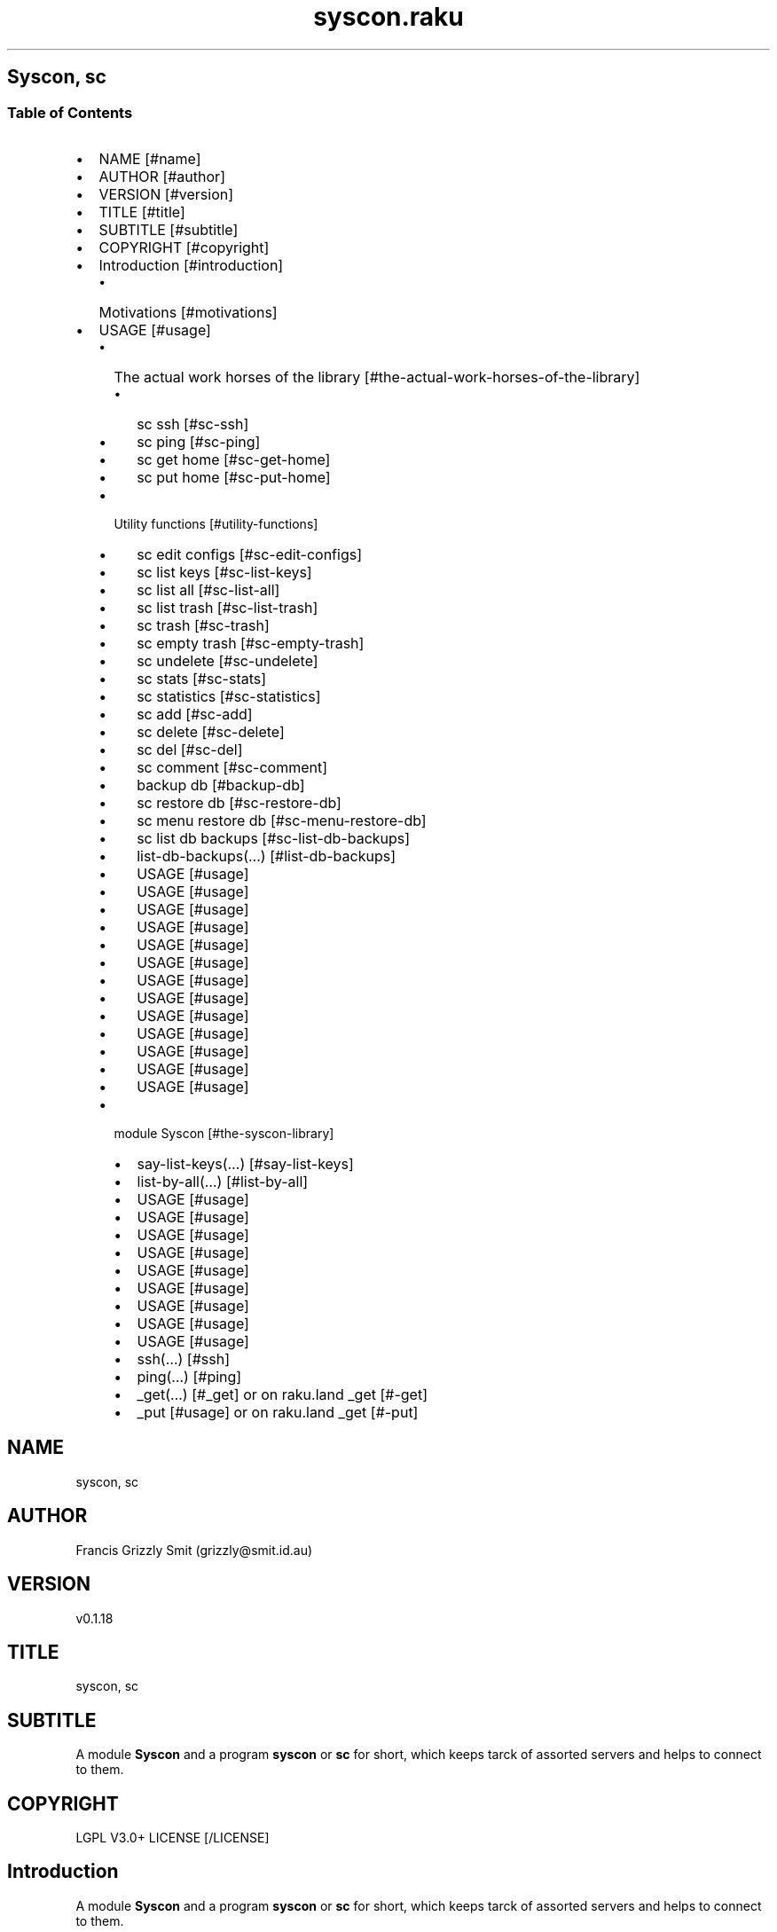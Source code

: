 .pc
.TH syscon.raku 1 2024-02-28
.SH Syscon, sc
.SS Table of Contents
.IP \(bu 2m
NAME [#name]
.IP \(bu 2m
AUTHOR [#author]
.IP \(bu 2m
VERSION [#version]
.IP \(bu 2m
TITLE [#title]
.IP \(bu 2m
SUBTITLE [#subtitle]
.IP \(bu 2m
COPYRIGHT [#copyright]
.IP \(bu 2m
Introduction [#introduction]
.RS 2n
.IP \(bu 2m
Motivations [#motivations]
.RE
.IP \(bu 2m
USAGE [#usage]
.RS 2n
.IP \(bu 2m
The actual work horses of the library [#the-actual-work-horses-of-the-library]
.RE
.RS 2n
.RS 2n
.IP \(bu 2m
sc ssh [#sc-ssh]
.RE
.RE
.RS 2n
.RS 2n
.IP \(bu 2m
sc ping [#sc-ping]
.RE
.RE
.RS 2n
.RS 2n
.IP \(bu 2m
sc get home [#sc-get-home]
.RE
.RE
.RS 2n
.RS 2n
.IP \(bu 2m
sc put home [#sc-put-home]
.RE
.RE
.RS 2n
.IP \(bu 2m
Utility functions [#utility-functions]
.RE
.RS 2n
.RS 2n
.IP \(bu 2m
sc edit configs [#sc-edit-configs]
.RE
.RE
.RS 2n
.RS 2n
.IP \(bu 2m
sc list keys [#sc-list-keys]
.RE
.RE
.RS 2n
.RS 2n
.IP \(bu 2m
sc list all [#sc-list-all]
.RE
.RE
.RS 2n
.RS 2n
.IP \(bu 2m
sc list trash [#sc-list-trash]
.RE
.RE
.RS 2n
.RS 2n
.IP \(bu 2m
sc trash [#sc-trash]
.RE
.RE
.RS 2n
.RS 2n
.IP \(bu 2m
sc empty trash [#sc-empty-trash]
.RE
.RE
.RS 2n
.RS 2n
.IP \(bu 2m
sc undelete [#sc-undelete]
.RE
.RE
.RS 2n
.RS 2n
.IP \(bu 2m
sc stats [#sc-stats]
.RE
.RE
.RS 2n
.RS 2n
.IP \(bu 2m
sc statistics [#sc-statistics]
.RE
.RE
.RS 2n
.RS 2n
.IP \(bu 2m
sc add [#sc-add]
.RE
.RE
.RS 2n
.RS 2n
.IP \(bu 2m
sc delete [#sc-delete]
.RE
.RE
.RS 2n
.RS 2n
.IP \(bu 2m
sc del [#sc-del]
.RE
.RE
.RS 2n
.RS 2n
.IP \(bu 2m
sc comment [#sc-comment]
.RE
.RE
.RS 2n
.RS 2n
.IP \(bu 2m
backup db [#backup-db]
.RE
.RE
.RS 2n
.RS 2n
.IP \(bu 2m
sc restore db [#sc-restore-db]
.RE
.RE
.RS 2n
.RS 2n
.IP \(bu 2m
sc menu restore db [#sc-menu-restore-db]
.RE
.RE
.RS 2n
.RS 2n
.IP \(bu 2m
sc list db backups [#sc-list-db-backups]
.RE
.RE
.RS 2n
.RS 2n
.IP \(bu 2m
list\-db\-backups(…) [#list-db-backups]
.RE
.RE
.RS 2n
.RS 2n
.IP \(bu 2m
USAGE [#usage]
.RE
.RE
.RS 2n
.RS 2n
.IP \(bu 2m
USAGE [#usage]
.RE
.RE
.RS 2n
.RS 2n
.IP \(bu 2m
USAGE [#usage]
.RE
.RE
.RS 2n
.RS 2n
.IP \(bu 2m
USAGE [#usage]
.RE
.RE
.RS 2n
.RS 2n
.IP \(bu 2m
USAGE [#usage]
.RE
.RE
.RS 2n
.RS 2n
.IP \(bu 2m
USAGE [#usage]
.RE
.RE
.RS 2n
.RS 2n
.IP \(bu 2m
USAGE [#usage]
.RE
.RE
.RS 2n
.RS 2n
.IP \(bu 2m
USAGE [#usage]
.RE
.RE
.RS 2n
.RS 2n
.IP \(bu 2m
USAGE [#usage]
.RE
.RE
.RS 2n
.RS 2n
.IP \(bu 2m
USAGE [#usage]
.RE
.RE
.RS 2n
.RS 2n
.IP \(bu 2m
USAGE [#usage]
.RE
.RE
.RS 2n
.RS 2n
.IP \(bu 2m
USAGE [#usage]
.RE
.RE
.RS 2n
.RS 2n
.IP \(bu 2m
USAGE [#usage]
.RE
.RE
.RS 2n
.IP \(bu 2m
module Syscon [#the-syscon-library]
.RE
.RS 2n
.RS 2n
.IP \(bu 2m
say\-list\-keys(…) [#say-list-keys]
.RE
.RE
.RS 2n
.RS 2n
.IP \(bu 2m
list\-by\-all(…) [#list-by-all]
.RE
.RE
.RS 2n
.RS 2n
.IP \(bu 2m
USAGE [#usage]
.RE
.RE
.RS 2n
.RS 2n
.IP \(bu 2m
USAGE [#usage]
.RE
.RE
.RS 2n
.RS 2n
.IP \(bu 2m
USAGE [#usage]
.RE
.RE
.RS 2n
.RS 2n
.IP \(bu 2m
USAGE [#usage]
.RE
.RE
.RS 2n
.RS 2n
.IP \(bu 2m
USAGE [#usage]
.RE
.RE
.RS 2n
.RS 2n
.IP \(bu 2m
USAGE [#usage]
.RE
.RE
.RS 2n
.RS 2n
.IP \(bu 2m
USAGE [#usage]
.RE
.RE
.RS 2n
.RS 2n
.IP \(bu 2m
USAGE [#usage]
.RE
.RE
.RS 2n
.RS 2n
.IP \(bu 2m
USAGE [#usage]
.RE
.RE
.RS 2n
.RS 2n
.IP \(bu 2m
ssh(…) [#ssh]
.RE
.RE
.RS 2n
.RS 2n
.IP \(bu 2m
ping(…) [#ping]
.RE
.RE
.RS 2n
.RS 2n
.IP \(bu 2m
_get(…) [#_get] or on raku\&.land _get [#-get]
.RE
.RE
.RS 2n
.RS 2n
.IP \(bu 2m
_put [#usage] or on raku\&.land _get [#-put]
.RE
.RE
.SH "NAME"
syscon, sc
.SH "AUTHOR"
Francis Grizzly Smit (grizzly@smit\&.id\&.au)
.SH "VERSION"
v0\&.1\&.18
.SH "TITLE"
syscon, sc
.SH "SUBTITLE"
A module \fBSyscon\fR and a program \fBsyscon\fR or \fBsc\fR for short, which keeps tarck of assorted servers and helps to connect to them\&.
.SH "COPYRIGHT"
LGPL V3\&.0+ LICENSE [/LICENSE]
.SH Introduction

A module \fBSyscon\fR and a program \fBsyscon\fR or \fBsc\fR for short, which keeps tarck of assorted servers and helps to connect to them\&.

Top of Document [#table-of-contents]
.SS Motivations

I have to keep track of many servers (> 100) but who can remember all the host names, and ports?? That is where this app comes in I can connect to a server by ssh by\&.

.RS 4m
.EX
$ syscon\&.raku ssh <key>


.EE
.RE
.P
or for short

.RS 4m
.EX
$ sc ssh <key>


.EE
.RE
.P
Equally you can use

.RS 4m
.EX
$ sc put home <key> <files> ……


.EE
.RE
.P
To run 

.RS 4m
.EX
$ scp \-P $port <files> …… $host:


.EE
.RE
.IP \(bu 2m
Where 
.RS 2n
.IP \(bu 2m
\fB$host\fR is generally something like \fBusername@example\&.com\fR
.RE
.RS 2n
.IP \(bu 2m
\fB$port\fR is a port number\&.
.RE
.RS 2n
.IP \(bu 2m
\fBkey\fR is the key to retrieve the host and port form the server\&.
.RE
.RS 2n
.RS 2n
.IP \(bu 2m
It's put home because I may add put <other\-place> at a later date\&.
.RE
.RE

Top of Document [#table-of-contents]

This is the app, you can find the modules docs here [/docs/Syscon.md]
.SS USAGE

.RS 4m
.EX
sc \-\-help

Usage:
  sc ssh <key>
  sc ping <key>
  sc get home <key>  [<args> \&.\&.\&.] [\-r|\-\-recursive] [\-t|\-\-to=<Str>]
  sc put home <key>  [<args> \&.\&.\&.] [\-r|\-\-recursive] [\-t|\-\-to=<Str>]
  sc edit configs
  sc list keys  [<prefix>]  [\-c|\-\-color|\-\-colour] [\-s|\-\-syntax] [\-l|\-\-page\-length[=Int]] [\-p|\-\-pattern=<Str>] [\-e|\-\-ecma\-pattern=<Str>]
  sc list all  [<prefix>]  [\-c|\-\-color|\-\-colour] [\-s|\-\-syntax] [\-l|\-\-page\-length[=Int]] [\-p|\-\-pattern=<Str>] [\-e|\-\-ecma\-pattern=<Str>]
  sc list trash  [<prefix>]  [\-c|\-\-color|\-\-colour] [\-s|\-\-syntax] [\-l|\-\-page\-length[=Int]] [\-p|\-\-pattern=<Str>] [\-e|\-\-ecma\-pattern=<Str>]
  sc trash   [<keys> \&.\&.\&.]
  sc empty trash
  sc undelete   [<keys> \&.\&.\&.]
  sc stats  [<prefix>]  [\-c|\-\-color|\-\-colour] [\-s|\-\-syntax] [\-p|\-\-pattern=<Str>] [\-e|\-\-ecma\-pattern=<Str>]
  sc statistics  [<prefix>]  [\-c|\-\-color|\-\-colour] [\-s|\-\-syntax] [\-p|\-\-pattern=<Str>] [\-e|\-\-ecma\-pattern=<Str>]
  sc add <key> <host> [<port>]  [\-s|\-\-set|\-\-force] [\-c|\-\-comment=<Str>]
  sc delete   [<keys> \&.\&.\&.] [\-d|\-\-delete|\-\-do\-not\-trash]
  sc del   [<keys> \&.\&.\&.] [\-d|\-\-delete|\-\-do\-not\-trash]
  sc comment <key> <comment>
  sc alias <key> <target>   [\-s|\-\-set|\-\-force] [\-d|\-\-really\-force|\-\-overwrite\-hosts] [\-c|\-\-comment=<Str>]
  sc backup db    [\-w|\-\-win\-format|\-\-use\-windows\-formating]
  sc restore db  [<restore\-from>]
  sc menu restore db  [<message>]  [\-c|\-\-color|\-\-colour] [\-s|\-\-syntax]
  sc list db backups  [<prefix>]  [\-c|\-\-color|\-\-colour] [\-s|\-\-syntax] [\-l|\-\-page\-length[=Int]] [\-p|\-\-pattern=<Str>] [\-e|\-\-ecma\-pattern=<Str>]
  sc list editors    [\-f|\-\-prefix=<Str>] [\-c|\-\-color|\-\-colour] [\-s|\-\-syntax] [\-l|\-\-page\-length[=Int]] [\-p|\-\-pattern=<Str>] [\-e|\-\-ecma\-pattern=<Str>]
  sc editors stats  [<prefix>]  [\-c|\-\-color|\-\-colour] [\-s|\-\-syntax] [\-l|\-\-page\-length[=Int]] [\-p|\-\-pattern=<Str>] [\-e|\-\-ecma\-pattern=<Str>]
  sc list editors backups  [<prefix>]  [\-c|\-\-color|\-\-colour] [\-s|\-\-syntax] [\-l|\-\-page\-length[=Int]] [\-p|\-\-pattern=<Str>] [\-e|\-\-ecma\-pattern=<Str>]
  sc backup editors    [\-w|\-\-use\-windows\-formatting]
  sc restore editors <restore\-from>
  sc set editor <editor> [<comment>]
  sc set override GUI_EDITOR <value> [<comment>]
  sc menu restore editors  [<message>]  [\-c|\-\-color|\-\-colour] [\-s|\-\-syntax]
  sc tidy file
  sc sort file
  sc show file    [\-c|\-\-color|\-\-colour]
  sc help   [<args> \&.\&.\&.] [\-n|\-\-nocolor|\-\-nocolour] [\-\-<named\-args>=\&.\&.\&.]


.EE
.RE
.P
!image not available here go to the github page [/docs/images/usage.png]

Top of Document [#table-of-contents]
.SS The actual work horses of the library
.SS sc ssh

Runs

.RS 4m
.EX
ssh \-p $port $host


.EE
.RE
.P
by the \fBssh(…)\fR function defined in \fBSyscon\&.rakumod\fR\&.

.RS 4m
.EX
22:22:06 θ76° grizzlysmit@pern:~ $ sc  ssh rak
ssh \-p 22 rakbat\&.local
Welcome to Ubuntu 23\&.10 (GNU/Linux 6\&.5\&.0\-14\-generic x86_64)

 * Documentation:  https://help\&.ubuntu\&.com
 * Management:     https://landscape\&.canonical\&.com
 * Support:        https://ubuntu\&.com/advantage

0 updates can be applied immediately\&.



Last login: Tue Jan  2 23:48:56 2024 from 192\&.168\&.188\&.11
06:55:31 grizzlysmit@rakbat:~ $ 


.EE
.RE
.P
!image not available here go to the github page [/docs/images/sc-ssh.png]

Implemented as \fBssh(…)\fR [#ssh] in module Syscon [#the-syscon-library]\&.

Top of Document [#table-of-contents]
.SS sc ping

Runs

.RS 4m
.EX
7:02:58 θ83° grizzlysmit@pern:~ 7m29s $ sc ping kil
ping killashandra\&.local
PING killashandra\&.local (192\&.168\&.188\&.11) 56(84) bytes of data\&.
64 bytes from killashandra\&.local (192\&.168\&.188\&.11): icmp_seq=1 ttl=64 time=0\&.285 ms
64 bytes from killashandra\&.local (192\&.168\&.188\&.11): icmp_seq=2 ttl=64 time=0\&.249 ms
64 bytes from killashandra\&.local (192\&.168\&.188\&.11): icmp_seq=3 ttl=64 time=0\&.242 ms
64 bytes from killashandra\&.local (192\&.168\&.188\&.11): icmp_seq=4 ttl=64 time=0\&.253 ms
64 bytes from killashandra\&.local (192\&.168\&.188\&.11): icmp_seq=5 ttl=64 time=0\&.274 ms
64 bytes from killashandra\&.local (192\&.168\&.188\&.11): icmp_seq=6 ttl=64 time=0\&.273 ms
64 bytes from killashandra\&.local (192\&.168\&.188\&.11): icmp_seq=7 ttl=64 time=0\&.226 ms
64 bytes from killashandra\&.local (192\&.168\&.188\&.11): icmp_seq=8 ttl=64 time=0\&.831 ms
64 bytes from killashandra\&.local (192\&.168\&.188\&.11): icmp_seq=9 ttl=64 time=0\&.272 ms
64 bytes from killashandra\&.local (192\&.168\&.188\&.11): icmp_seq=10 ttl=64 time=0\&.264 ms
64 bytes from killashandra\&.local (192\&.168\&.188\&.11): icmp_seq=11 ttl=64 time=0\&.227 ms
64 bytes from killashandra\&.local (192\&.168\&.188\&.11): icmp_seq=12 ttl=64 time=0\&.263 ms
64 bytes from killashandra\&.local (192\&.168\&.188\&.11): icmp_seq=13 ttl=64 time=0\&.255 ms
64 bytes from killashandra\&.local (192\&.168\&.188\&.11): icmp_seq=14 ttl=64 time=0\&.258 ms
64 bytes from killashandra\&.local (192\&.168\&.188\&.11): icmp_seq=15 ttl=64 time=0\&.234 ms
64 bytes from killashandra\&.local (192\&.168\&.188\&.11): icmp_seq=16 ttl=64 time=0\&.220 ms
^C
\-\-\- killashandra\&.local ping statistics \-\-\-
16 packets transmitted, 16 received, 0% packet loss, time 15337ms
rtt min/avg/max/mdev = 0\&.220/0\&.289/0\&.831/0\&.141 ms



.EE
.RE
.IP \(bu 2m
Where
.RS 2n
.IP \(bu 2m
\fB$key\fR a key in the db\&.
.RE

!image not available here go to the github page [/docs/images/ping.png]

Implemented as \fBping(…)\fR [#ping] in module Syscon [#the-syscon-library]\&.

.RS 4m
.EX
multi sub MAIN('ping', Str:D $key \-\-> int){
    if ping($key) {
        return 0;
    } else {
        return 1;
    }
}


.EE
.RE
.P
Top of Document [#table-of-contents]
.SS sc get home

Get some files on the remote system and deposit them here (in the directory the user is currently in)\&.

.RS 4m
.EX
$ sc get home $key \-\-to=$to \-\-recursive $files\-on\-remote\-system……


.EE
.RE
.IP \(bu 2m
Where
.RS 2n
.IP \(bu 2m
\fB$key\fR The key of the host to get files from\&.
.RE
.RS 2n
.IP \(bu 2m
\fB$to\fR The place to put the files defaults to \fB\&.\fR or here\&.
.RE
.RS 2n
.IP \(bu 2m
\fB\-\-recursive\fR sets the recursive flag so the files will be copied recursively, allowing a whole file sub tree to be copied\&.
.RE
.RS 2n
.IP \(bu 2m
\fB$files\-on\-remote\-system……\fR A list of files on the remote system to copy can be anywhere on the remote system (defaults to the logins home directory)\&.
.RE

e\&.g\&.

.RS 4m
.EX
13:38:11 θ62° grizzlysmit@pern:~/tmp $ mkdir scratch
mkdir: created directory 'scratch'
13:39:03 θ65° grizzlysmit@pern:~/tmp $ sc get home rak \-\-to=scratch \&.bashrc /etc/hosts  
scp \-P 22 rakbat\&.local:\&.bashrc scratch
\&.bashrc                                                                     100%   11KB   5\&.6MB/s   00:00    
scp \-P 22 rakbat\&.local:/etc/hosts scratch
hosts                                                                       100%  313   294\&.9KB/s   00:00    
13:41:48 θ69° grizzlysmit@pern:~/tmp 9s $ exa \-FlaahigHb \-\-colour\-scale \-\-time\-style=full\-iso  scratch/
   inode Permissions Links Size User        Group       Date Modified                       Name
21366408 drwxrwxr\-x      2    \- grizzlysmit grizzlysmit 2024\-01\-10 13:41:48\&.618577861 +1100 \&./
20447359 drwxr\-xr\-x     25    \- grizzlysmit grizzlysmit 2024\-01\-10 13:39:03\&.449870034 +1100 \&.\&./
21380247 \&.rw\-rw\-r\-\-      1 11Ki grizzlysmit grizzlysmit 2024\-01\-10 13:41:47\&.958559032 +1100 \&.bashrc
21380261 \&.rw\-r\-\-r\-\-      1  313 grizzlysmit grizzlysmit 2024\-01\-10 13:41:48\&.622577975 +1100 hosts


.EE
.RE
.P
!image not available here go to the github page [/docs/images/sc-get-home.png]

Using the \fB_get\fR function defined in \fBSyscon\&.rakumod\fR See \fB_get(…)\fR [#_get] or on raku\&.land \fB_get(…)\fR [#-get]\&.

Top of Document [#table-of-contents]
.SS sc put home

.RS 4m
.EX
$ sc put home $key \-\-to=$to \-\-recursive $files……


.EE
.RE
.IP \(bu 2m
Where
.RS 2n
.IP \(bu 2m
\fB$key\fR is as always the key to identify the host in question\&.
.RE
.RS 2n
.IP \(bu 2m
\fB$to\fR is the place to put the files on the rmote system\&.
.RE
.RS 2n
.IP \(bu 2m
\fB\-\-recursive\fR sets the recursive flag so the files will be copied recursively, allowing a whole file sub tree to be copied\&.
.RE
.RS 2n
.IP \(bu 2m
\fB$files\fR…… is a list of files to copy to the remote server\&.
.RE

.RS 4m
.EX
sc put home kil \-\-to=tmp scratch/bug\&.raku  docs/Syscon\&.1 
scp \-P 22 scratch/bug\&.raku docs/Syscon\&.1 grizzlysmit@killashandra\&.local:tmp
bug\&.raku                                           100% 3303   557\&.3KB/s   00:00
Syscon\&.1                                           100%  485     1\&.0MB/s   00:00


.EE
.RE
.P
!image not available here go to the github page [/docs/images/sc-put-home.png]

Implemented as

.RS 4m
.EX
multi sub MAIN('put', 'home', Str:D $key, Bool :r(:$recursive) = False, *@args \-\-> int){
    if _put('home', $key, :$recursive, |@args) {
        return 0;
    } else {
        return 1;
    }
}


.EE
.RE
.IP \(bu 2m
Where
.RS 2n
.IP \(bu 2m
\fBmulti sub _put('home', Str:D $key, Bool :r(:$recursive) = False, Str:D :$to = '', *@args \-\- Bool) is export\fR> is a function in \fBSysycon\&.rakumod\fR See \fB_put(…)\fR [#_put] or on raku\&.land \fB_put(…)\fR [#-put]\&.
.RE

Top of Document [#table-of-contents]
.SS Utility functions
.SS sc edit configs

.RS 4m
.EX
$ sc edit configs


.EE
.RE
.P
Implemented by the \fBedit\-configs\fR function in the \fBGUI::Editors\&.rakumod\fR module\&. This open your configuration files in your preferred GUI editor, if you have one, if you don't have one of those setup it will try for a good substitute, failing that it will Fail and print an error message\&. 

Do not use this it's for experts only, instead use the \fBset\-*(…)\fR functions below\&.

.RS 4m
.EX
multi sub MAIN('edit', 'configs') returns Int {
   if edit\-configs() {
       exit 0;
   } else {
       exit 1;
   } 
}


.EE
.RE
.P
Top of Document [#table-of-contents]
.SS sc list keys 

.RS 4m
.EX
$ sc list keys \-\-help

Usage:
  sc list keys [<prefix>]  [\-c|\-\-color|\-\-colour] [\-s|\-\-syntax] [\-l|\-\-page\-length[=Int]] [\-p|\-\-pattern=<Str>] [\-e|\-\-ecma\-pattern=<Str>]

$ sc list keys

key     # comment                                            
=============================================================
a\-qu    # diverse stuff including /functions/organiser/*\&.pl  
a1\-dev  # a1\-dev old system                                  
boh     # bohcif8iew8e@agent\-bohcif8iew8e                    
bronze  # stuff like importnewaddress                        
infi    # inifidisk                                          
jei     # old jei                                            
jei\-app # old jei                                            
kil     # killashandra\&.local on my lan                       
kill    # killashandra\&.local on my lan                       
killa   # killashandra\&.local on my lan                       
per     # pern\&.local on my lan                               
ph      # Errbot is here                                     
phone   # Errbot is here                                     
pknock  # the old port knocking                              
rak     # rakbat\&.local on my lan                             
rel     # The relation stuff                                 
rk      # rakbat\&.local on my lan                             
scripts # The scripts server\&.                                
=============================================================


.EE
.RE
.P
!image not available here go to the github page [/docs/images/sc-list-keys.png]

For the implemention see say\-list\-keys(…) [#say-list-keys]

Top of Document [#table-of-contents]
.SS sc list all

.RS 4m
.EX
10:11:16 θ68° grizzlysmit@pern:~/Projects/raku/syscon main 2s ± sc list all \-\-pattern=" ^ \&.* 'sc' \&.* $ "

key     sep host                                                         : port # comment              
=======================================================================================================
scripts  => scripts@man0\-agent\-quuvoo4ohcequuox\&.quuvoo4ohcequuox\&.0\&.88\&.io : 22   # The scripts server\&.  
=======================================================================================================
10:11:25 θ62° grizzlysmit@pern:~/Projects/raku/syscon main 2s ± sc list all \-\-syntax

key     sep host                                                                             : port  # comment
==========================================================================================================================================================
a\-qu     => agent@man0\-agent\-quuvoo4ohcequuox\&.quuvoo4ohcequuox\&.0\&.88\&.io                       : 22    # diverse stuff including /functions/organiser/*\&.pl
a1\-dev   => api@man0\-nodea0\-contact0\-dev\&.contacttrace\&.com\&.au                                 : 22    # a1\-dev old system
boh      => bohcif8iew8e@agent\-bohcif8iew8e\&.jeiheaxi2iu4phea\&.1\&.88\&.io                         : 54271 # bohcif8iew8e@agent\-bohcif8iew8e
bronze   => bronze\-aus@man0\-bronze0\-contact0\&.y21coin\&.com                                     : 22    # stuff like importnewaddress
infi     => vahfoom3iquahfah@man0\-appnode\-vahfoom3iquahfah\&.vahfoom3iquahfah\&.infinitedisk\&.com : 22    # inifidisk
jei      => jeiheaxi2iu4phea@appnode\-jeiheaxi2iu4phea\&.jeiheaxi2iu4phea\&.1\&.88\&.io               : 22    # old jei
jei\-app \-\-> jei                                                                                      # old jei
kil     \-\-> kill                                                                                     # killashandra\&.local on my lan
kill     => grizzlysmit@killashandra\&.local                                                   : 22    # killashandra\&.local on my lan
killa   \-\-> kil                                                                                      # killashandra\&.local on my lan
per      => grizzlysmit@pern\&.local                                                           : 22    # pern\&.local on my lan
ph      \-\-> phone                                                                                    # Errbot is here
phone    => agent@man0\-agent\-quuvoo4ohcequuox\&.quuvoo4ohcequuox\&.0\&.88\&.io                       : 22    # Errbot is here
pknock   => oztralia\&.com@man0\-appnode0\-oztralia0\&.oztralia\&.com                                : 22    # the old port knocking
rak      => rakbat\&.local                                                                     : 22    # rakbat\&.local on my lan
rel      => relation@man0\-app0\-contact0\&.contacttrace\&.com\&.au                                  : 22    # The relation stuff
rk      \-\-> rak                                                                                      # rakbat\&.local on my lan
scripts  => scripts@man0\-agent\-quuvoo4ohcequuox\&.quuvoo4ohcequuox\&.0\&.88\&.io                     : 22    # The scripts server\&.
==========================================================================================================================================================


.EE
.RE
.P
!image not available here go to the github page [/docs/images/sc-list-by-all.png]

For the implemention see list\-by\-all(…) [#list-by-all]

Top of Document [#table-of-contents]
.SS sc list trash

.RS 4m
.EX
sc list trash \-\-help

Usage:
  sc list trash [<prefix>]  [\-c|\-\-color|\-\-colour] [\-s|\-\-syntax] [\-l|\-\-page\-length[=Int]] [\-p|\-\-pattern=<Str>] [\-e|\-\-ecma\-pattern=<Str>]

18:14:34 θ69° grizzlysmit@pern:~/Projects/raku/syscon main 2s ± sc list trash \-\-syntax

#key        sep host                        : port # comment          
======================================================================
#dmy        \-\-> dummy                              # an example line  
#dummy       => dummy@example\&.com           : 22   # an example line  
#dund       \-\-> dunderhead                         # an example line  
#dunderhead  => dunderhead@again\&.emaple\&.com : 345  # an example line  
#ex          => grizzlysmit@example\&.com     : 344  # an example host  
======================================================================



.EE
.RE
.P
!image not available here go to the github page [/docs/images/sc-list-trash--help.png]

Top of Document [#table-of-contents]
.SS sc trash

.RS 4m
.EX
sc trash \-\-help


.EE
.RE
.P
!image not available here go to the github page [/docs/images/sc-trash--help.png]

.RS 4m
.EX
sc trash


.EE
.RE
.P
!image not available here go to the github page [/docs/images/sc-trash.png]

Top of Document [#table-of-contents]
.SS sc empty trash

.RS 4m
.EX
sc empty trash \-\-help


.EE
.RE
.P
!image not available here go to the github page [/docs/images/sc-empty-trash.png]

Top of Document [#table-of-contents]
.SS sc undelete

.RS 4m
.EX
sc undelete \-\-help


.EE
.RE
.P
!image not available here go to the github page [/docs/images/sc-undelete.png]

Top of Document [#table-of-contents]
.SS sc stats

.RS 4m
.EX
sc stats


.EE
.RE
.P
!image not available here go to the github page [/docs/images/sc-stats.png]
.SS sc statistics

An alias of stats see above sc stats [#sc-stats]\&.

Top of Document [#table-of-contents]
.SS sc add

.RS 4m
.EX
sc add <key> <host> [<port>]  [\-s|\-\-set|\-\-force] [\-c|\-\-comment=<Str>] 


.EE
.RE
.IP \(bu 2m
Where
.RS 2n
.IP \(bu 2m
\fB<key>\fR is a unused key unless you use one of \fB\-s|\-\-set|\-\-force\fR in which case it will overwrite the old value\&.
.RE
.RS 2n
.IP \(bu 2m
\fB<host>\fR is a host spec of the form \fBusername@dns\-address\-or\-host\-name\fR\&.
.RE
.RS 2n
.IP \(bu 2m
\fB<port>\fR is a port number, if not present defaults to \fB22\fR\&.
.RE
.RS 2n
.IP \(bu 2m
If \fB\-s\fR, \fB\-\-set\fR or \fB\-\-force\fR is present you can overwrite existing entries use with care\&.
.RE
.RS 2n
.IP \(bu 2m
If \fB\-c\fR or \fB\-\-comment\fR are present then \fB<Str>\fR should be a comment string to go with the entry\&.
.RE
.RS 2n
.RS 2n
.IP \(bu 2m
Example use\&.
.IP
!sc add ex grizzlysmit@example\&.com 344 \-\-comment="an example host" [/docs/images/sc-add.png]
.RE
.RE

Top of Document [#table-of-contents]
.SS sc delete

A command to delete a row in the db i\&.e\&. a key and details, by default it just trashes the key but if \fB\-d\fR, \fB\-\-delete\fR or \fB\-\-do\-not\-trash\fR is present it will really delete\&. 

.RS 4m
.EX
sc delete \-\-help

Usage:                                                                                                                                                
  sc delete [<keys> \&.\&.\&.] [\-d|\-\-delete|\-\-do\-not\-trash]                                          


.EE
.RE
.IP \(bu 2m
Where
.RS 2n
.IP \(bu 2m
\fB[<keys> \&.\&.\&.]\fR is a optional list of keys if none are provided then the command does nothing 
.RE
.RS 2n
.IP \(bu 2m
\fB[\-d|\-\-delete|\-\-do\-not\-trash]\fR is a flag to really delete, not trash them see see [#sc-trash]\&.
.RE
.SS sc del 

An alias for delete 

.RS 4m
.EX
 sc del \-\-help

Usage:                                                                                                                                                
  sc delete [<keys> \&.\&.\&.] [\-d|\-\-delete|\-\-do\-not\-trash]                                                                                                 
  sc del [<keys> \&.\&.\&.] [\-d|\-\-delete|\-\-do\-not\-trash]


.EE
.RE
.P
Top of Document [#table-of-contents]
.SS sc comment

Add or set a comment to a db entry\&. 

.RS 4m
.EX
sc comment \-\-help

Usage:
  sc comment <key> <comment>


.EE
.RE
.IP \(bu 2m
Where
.RS 2n
.IP \(bu 2m
\fB<key>\fR An existing key in the db\&.
.RE
.RS 2n
.IP \(bu 2m
\fB<comment>\fR The comment to add\&.
.RE

Top of Document [#table-of-contents]
.SS sc alias

.RS 4m
.EX
sc alias \-\-help

Usage:                                                                                                                                                
  sc alias <key> <target>  [\-s|\-\-set|\-\-force] [\-d|\-\-really\-force|\-\-overwrite\-hosts] [\-c|\-\-comment=<Str>]


.EE
.RE
.IP \(bu 2m
Where
.RS 2n
.IP \(bu 2m
\fB<key>\fR is a new key to add or an exiting one to overwrite if you use \fB\-s\fR, \fB\-\-set\fR or \fB\-\-force\fR\&.
.RE
.RS 2n
.RS 2n
.IP \(bu 2m
\fBNB:\fR \fB\-s\fR, \fB\-\-set\fR or \fB\-\-force\fR only work for \fBaliases\fR to overwrite \fBhosts\fR use \fB\-d\fR, \fB\-\-really\-force\fR or \fB\-\-overwrite\-hosts\fR\&.
.RE
.RE
.RS 2n
.IP \(bu 2m
\fB<target>\fR Either a existing host or alias, it is an error if \fB<target>\fR does not exist\&.
.RE
.RS 2n
.IP \(bu 2m
\fB\-s\fR, \fB\-\-set\fR or \fB\-\-force\fR mean overwrite any existing \fB<key>\fR if it is an alias\&.
.RE
.RS 2n
.IP \(bu 2m
\fB\-d\fR, \fB\-\-really\-force\fR or \fB\-\-overwrite\-hosts\fR means overwrite anything regardless, use with care\&.
.RE

Top of Document [#table-of-contents]
.SS backup db

Backup the file which is the db for this little app, I could use a \fIreal\fR db but as it's just one simple table, I don't need that\&.

.RS 4m
.EX
 sc backup db \-\-help

Usage:
  sc backup db  [\-w|\-\-win\-format|\-\-use\-windows\-formating]


.EE
.RE
.IP \(bu 2m
Where
.RS 2n
.IP \(bu 2m
\fB\-w\fR, \fB\-\-win\-format\fR or \fB\-\-use\-windows\-formating\fR means that the '\fB:\fR' in the date time will be replaced with '\fB\&.\fR' and the '\fB\&.\fR' the decimal point between the seconds and fractions of seconds will be maped to '\fB·\fR'; as widows uses '\fB:\fR' specially\&.
.RE
.RS 2n
.RS 2n
.IP \(bu 2m
under windows the this will always be the case, so you don't need it there\&.
.RE
.RE

Top of Document [#table-of-contents]
.SS sc restore db

.RS 4m
.EX
sc restore db \-\-help

Usage:
  sc restore db [<restore\-from>]


.EE
.RE
.P
Top of Document [#table-of-contents]
.SS sc menu restore db

Restore the db using a menu to make it easy to choose the db backup from the ones available in the configuration directory\&. 

.RS 4m
.EX
sc menu restore db \-\-help

Usage:
  sc menu restore db [<message>]  [\-c|\-\-color|\-\-colour] [\-s|\-\-syntax]


.EE
.RE
.P
Top of Document [#table-of-contents]
.SS sc list db backups

List all the backups availble 

.RS 4m
.EX
sc list db backups \-\-help

Usage:                                                                                                                                                
  sc list db backups [<prefix>]  [\-c|\-\-color|\-\-colour] [\-s|\-\-syntax] [\-l|\-\-page\-length[=Int]] [\-p|\-\-pattern=<Str>] [\-e|\-\-ecma\-pattern=<Str>]          

06:05:06 θ73° grizzlysmit@pern:~/Projects/raku/syscon main(+16/\-3) 2s ± sc list db backups \-\-syntax 

Permissions Size   User        Group       Date Modified                    Backup                                      
========================================================================================================================
\&.rw\-rw\-r\-\-  119\&.0B grizzlysmit grizzlysmit 2023\-12\-22T08:12:27\&.099044+11:00 hosts\&.h_ts\&.2023\-11\-05                       
\&.rw\-rw\-r\-\-  819\&.0B grizzlysmit grizzlysmit 2023\-12\-22T05:55:00\&.266606+11:00 hosts\&.h_ts\&.2023\-11\-06                       
\&.rw\-rw\-r\-\-  817\&.0B grizzlysmit grizzlysmit 2023\-12\-22T05:55:11\&.410923+11:00 hosts\&.h_ts\&.2023\-11\-07                       
\&.rw\-rw\-r\-\-  817\&.0B grizzlysmit grizzlysmit 2023\-12\-22T05:55:19\&.519153+11:00 hosts\&.h_ts\&.2023\-11\-08                       
\&.rw\-rw\-r\-\-  819\&.0B grizzlysmit grizzlysmit 2023\-12\-22T05:56:07\&.548518+11:00 hosts\&.h_ts\&.2023\-11\-09                       
\&.rw\-rw\-r\-\-  1\&.1KiB grizzlysmit grizzlysmit 2023\-12\-22T05:56:07\&.564518+11:00 hosts\&.h_ts\&.2023\-11\-10                       
\&.rw\-rw\-r\-\-  1\&.6KiB grizzlysmit grizzlysmit 2023\-11\-23T23:09:31\&.135082+11:00 hosts\&.h_ts\&.2023\-11\-11                       
\&.rw\-rw\-r\-\-  1\&.7KiB grizzlysmit grizzlysmit 2023\-11\-23T23:09:31\&.135082+11:00 hosts\&.h_ts\&.2023\-11\-12                       
\&.rw\-rw\-r\-\-  2\&.3KiB grizzlysmit grizzlysmit 2023\-11\-23T23:09:31\&.135082+11:00 hosts\&.h_ts\&.2023\-11\-16                       
\&.rw\-rw\-r\-\-  3\&.1KiB grizzlysmit grizzlysmit 2023\-11\-23T23:09:31\&.135082+11:00 hosts\&.h_ts\&.2023\-11\-22T21:06:40\&.298049+11:00 
\&.rw\-rw\-r\-\-  3\&.1KiB grizzlysmit grizzlysmit 2023\-11\-23T23:09:31\&.135082+11:00 hosts\&.h_ts\&.2023\-11\-22T21:12:33\&.993733+11:00 
\&.rw\-rw\-r\-\-  1\&.9KiB grizzlysmit grizzlysmit 2023\-12\-22T01:36:57\&.851869+11:00 hosts\&.h_ts\&.2023\-12\-22T01:37:34\&.850866+11:00 
\&.rw\-rw\-r\-\-  2\&.0KiB grizzlysmit grizzlysmit 2023\-12\-22T05:09:41\&.221386+11:00 hosts\&.h_ts\&.2023\-12\-22T05:10:18\&.222608+11:00 
\&.rw\-rw\-r\-\-  2\&.0KiB grizzlysmit grizzlysmit 2023\-12\-22T05:25:47\&.976861+11:00 hosts\&.h_ts\&.2023\-12\-22T05:26:24\&.971369+11:00 
\&.rw\-rw\-r\-\-  2\&.1KiB grizzlysmit grizzlysmit 2023\-12\-25T13:35:13\&.848452+11:00 hosts\&.h_ts\&.2023\-12\-25T13:35:50\&.847566+11:00 
\&.rw\-rw\-r\-\-  2\&.2KiB grizzlysmit grizzlysmit 2023\-12\-25T13:38:11\&.509524+11:00 hosts\&.h_ts\&.2023\-12\-25T13:38:48\&.509083+11:00 
\&.rw\-rw\-r\-\-  2\&.5KiB grizzlysmit grizzlysmit 2023\-12\-26T04:43:12\&.073269+11:00 hosts\&.h_ts\&.2023\-12\-26T04:43:49\&.073219+11:00 
\&.rw\-rw\-r\-\-  3\&.2KiB grizzlysmit grizzlysmit 2023\-12\-28T07:37:44\&.880821+11:00 hosts\&.h_ts\&.2023\-12\-28T07:38:21\&.875751+11:00 
\&.rw\-rw\-r\-\-  2\&.8KiB grizzlysmit grizzlysmit 2023\-12\-28T08:40:10\&.167277+11:00 hosts\&.h_ts\&.2023\-12\-28T08:40:47\&.166191+11:00 
\&.rw\-rw\-r\-\-  2\&.9KiB grizzlysmit grizzlysmit 2023\-12\-28T22:08:43\&.954589+11:00 hosts\&.h_ts\&.2023\-12\-28T22:09:20\&.949994+11:00 
\&.rw\-rw\-r\-\-  2\&.9KiB grizzlysmit grizzlysmit 2023\-12\-30T08:25:15\&.130101+11:00 hosts\&.h_ts\&.2023\-12\-30T08:25:52\&.126298+11:00 
\&.rw\-rw\-r\-\-  2\&.9KiB grizzlysmit grizzlysmit 2023\-12\-31T16:37:17\&.175992+11:00 hosts\&.h_ts\&.2023\-12\-31T16:37:54\&.163543+11:00 
\&.rw\-rw\-r\-\-  2\&.9KiB grizzlysmit grizzlysmit 2024\-01\-01T11:50:09\&.886243+11:00 hosts\&.h_ts\&.2024\-01\-01T11:50:46\&.878720+11:00 
\&.rw\-rw\-r\-\-  2\&.9KiB grizzlysmit grizzlysmit 2024\-01\-02T23:56:12\&.089118+11:00 hosts\&.h_ts\&.2024\-01\-02T23:56:48\&.967417+11:00 
========================================================================================================================


.EE
.RE
.P
See list\-db\-backups(…) [#list-db-backups] for the implementation

Top of Document [#table-of-contents]
